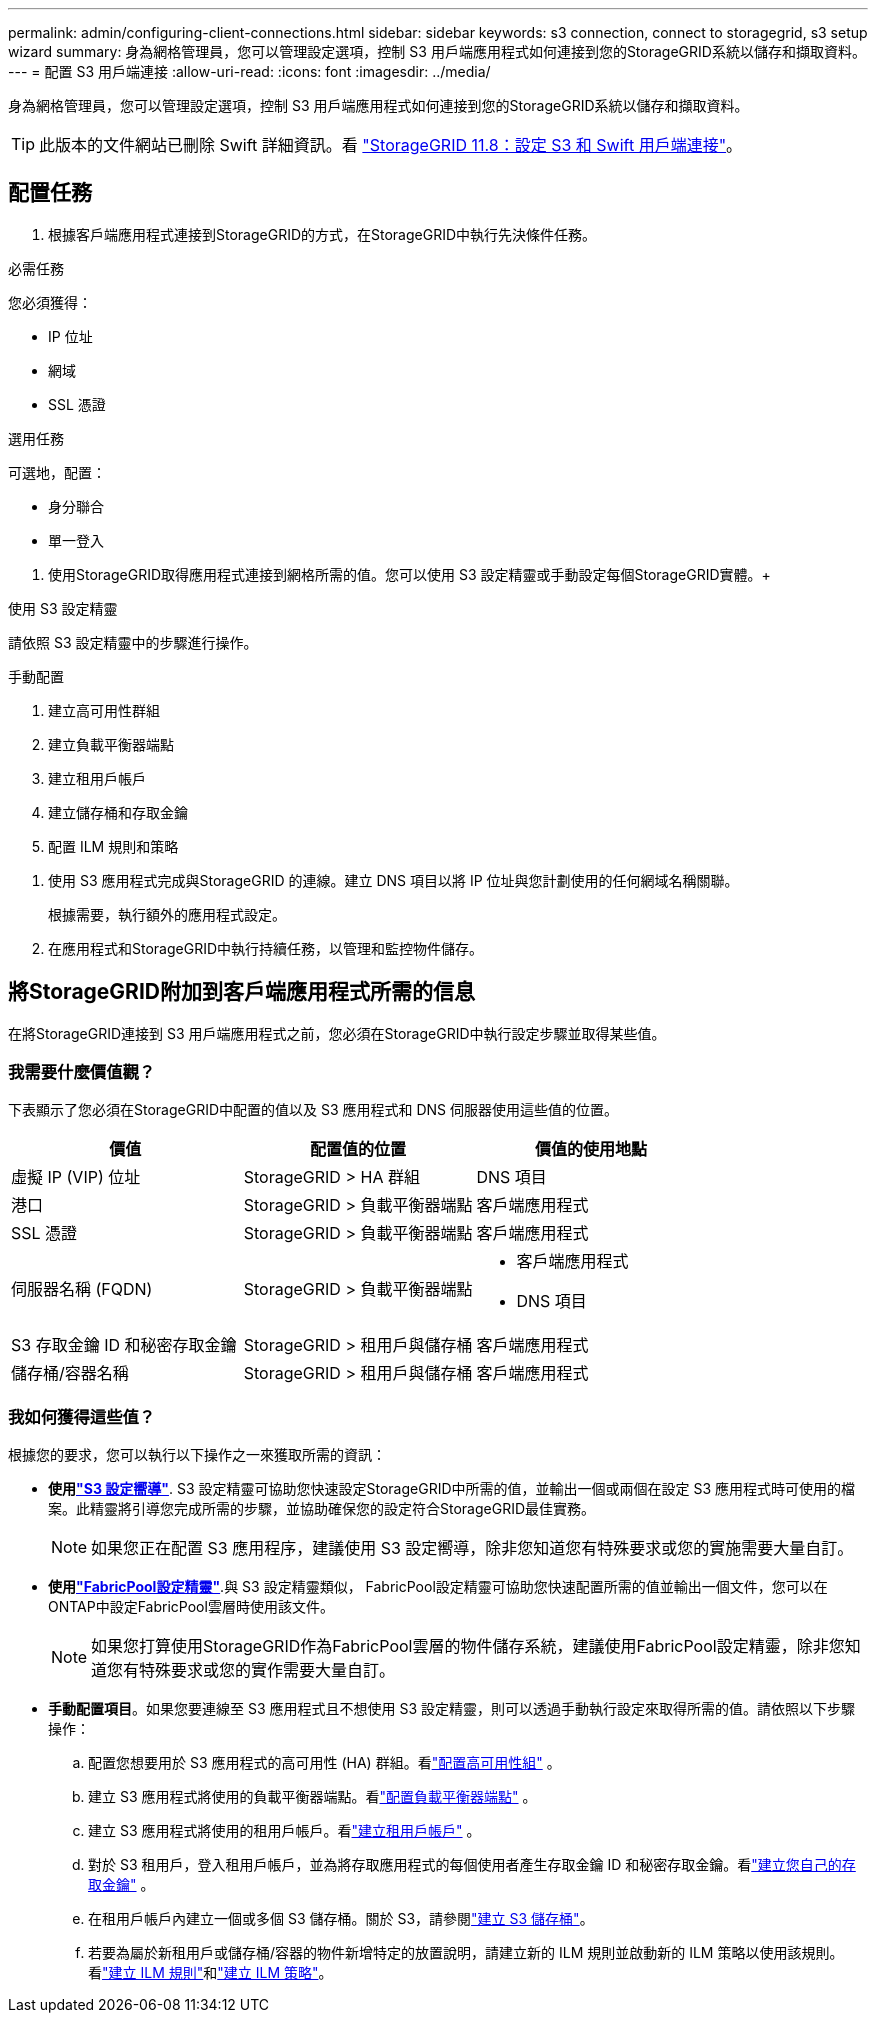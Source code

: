 ---
permalink: admin/configuring-client-connections.html 
sidebar: sidebar 
keywords: s3 connection, connect to storagegrid, s3 setup wizard 
summary: 身為網格管理員，您可以管理設定選項，控制 S3 用戶端應用程式如何連接到您的StorageGRID系統以儲存和擷取資料。 
---
= 配置 S3 用戶端連接
:allow-uri-read: 
:icons: font
:imagesdir: ../media/


[role="lead"]
身為網格管理員，您可以管理設定選項，控制 S3 用戶端應用程式如何連接到您的StorageGRID系統以儲存和擷取資料。


TIP: 此版本的文件網站已刪除 Swift 詳細資訊。看 https://docs.netapp.com/us-en/storagegrid-118/admin/configuring-client-connections.html["StorageGRID 11.8：設定 S3 和 Swift 用戶端連接"^]。



== 配置任務

. 根據客戶端應用程式連接到StorageGRID的方式，在StorageGRID中執行先決條件任務。


[role="tabbed-block"]
====
.必需任務
--
您必須獲得：

* IP 位址
* 網域
* SSL 憑證


--
.選用任務
--
可選地，配置：

* 身分聯合
* 單一登入


--
====
. 使用StorageGRID取得應用程式連接到網格所需的值。您可以使用 S3 設定精靈或手動設定每個StorageGRID實體。+


[role="tabbed-block"]
====
.使用 S3 設定精靈
--
請依照 S3 設定精靈中的步驟進行操作。

--
.手動配置
--
. 建立高可用性群組
. 建立負載平衡器端點
. 建立租用戶帳戶
. 建立儲存桶和存取金鑰
. 配置 ILM 規則和策略


--
====
. 使用 S3 應用程式完成與StorageGRID 的連線。建立 DNS 項目以將 IP 位址與您計劃使用的任何網域名稱關聯。
+
根據需要，執行額外的應用程式設定。

. 在應用程式和StorageGRID中執行持續任務，以管理和監控物件儲存。




== 將StorageGRID附加到客戶端應用程式所需的信息

在將StorageGRID連接到 S3 用戶端應用程式之前，您必須在StorageGRID中執行設定步驟並取得某些值。



=== 我需要什麼價值觀？

下表顯示了您必須在StorageGRID中配置的值以及 S3 應用程式和 DNS 伺服器使用這些值的位置。

[cols="1a,1a,1a"]
|===
| 價值 | 配置值的位置 | 價值的使用地點 


 a| 
虛擬 IP (VIP) 位址
 a| 
StorageGRID > HA 群組
 a| 
DNS 項目



 a| 
港口
 a| 
StorageGRID > 負載平衡器端點
 a| 
客戶端應用程式



 a| 
SSL 憑證
 a| 
StorageGRID > 負載平衡器端點
 a| 
客戶端應用程式



 a| 
伺服器名稱 (FQDN)
 a| 
StorageGRID > 負載平衡器端點
 a| 
* 客戶端應用程式
* DNS 項目




 a| 
S3 存取金鑰 ID 和秘密存取金鑰
 a| 
StorageGRID > 租用戶與儲存桶
 a| 
客戶端應用程式



 a| 
儲存桶/容器名稱
 a| 
StorageGRID > 租用戶與儲存桶
 a| 
客戶端應用程式

|===


=== 我如何獲得這些值？

根據您的要求，您可以執行以下操作之一來獲取所需的資訊：

* *使用link:use-s3-setup-wizard.html["S3 設定嚮導"]*. S3 設定精靈可協助您快速設定StorageGRID中所需的值，並輸出一個或兩個在設定 S3 應用程式時可使用的檔案。此精靈將引導您完成所需的步驟，並協助確保您的設定符合StorageGRID最佳實務。
+

NOTE: 如果您正在配置 S3 應用程序，建議使用 S3 設定嚮導，除非您知道您有特殊要求或您的實施需要大量自訂。

* *使用link:../fabricpool/use-fabricpool-setup-wizard.html["FabricPool設定精靈"]*.與 S3 設定精靈類似， FabricPool設定精靈可協助您快速配置所需的值並輸出一個文件，您可以在ONTAP中設定FabricPool雲層時使用該文件。
+

NOTE: 如果您打算使用StorageGRID作為FabricPool雲層的物件儲存系統，建議使用FabricPool設定精靈，除非您知道您有特殊要求或您的實作需要大量自訂。

* *手動配置項目*。如果您要連線至 S3 應用程式且不想使用 S3 設定精靈，則可以透過手動執行設定來取得所需的值。請依照以下步驟操作：
+
.. 配置您想要用於 S3 應用程式的高可用性 (HA) 群組。看link:configure-high-availability-group.html["配置高可用性組"] 。
.. 建立 S3 應用程式將使用的負載平衡器端點。看link:configuring-load-balancer-endpoints.html["配置負載平衡器端點"] 。
.. 建立 S3 應用程式將使用的租用戶帳戶。看link:creating-tenant-account.html["建立租用戶帳戶"] 。
.. 對於 S3 租用戶，登入租用戶帳戶，並為將存取應用程式的每個使用者產生存取金鑰 ID 和秘密存取金鑰。看link:../tenant/creating-your-own-s3-access-keys.html["建立您自己的存取金鑰"] 。
.. 在租用戶帳戶內建立一個或多個 S3 儲存桶。關於 S3，請參閱link:../tenant/creating-s3-bucket.html["建立 S3 儲存桶"]。
.. 若要為屬於新租用戶或儲存桶/容器的物件新增特定的放置說明，請建立新的 ILM 規則並啟動新的 ILM 策略以使用該規則。看link:../ilm/access-create-ilm-rule-wizard.html["建立 ILM 規則"]和link:../ilm/creating-ilm-policy.html["建立 ILM 策略"]。



